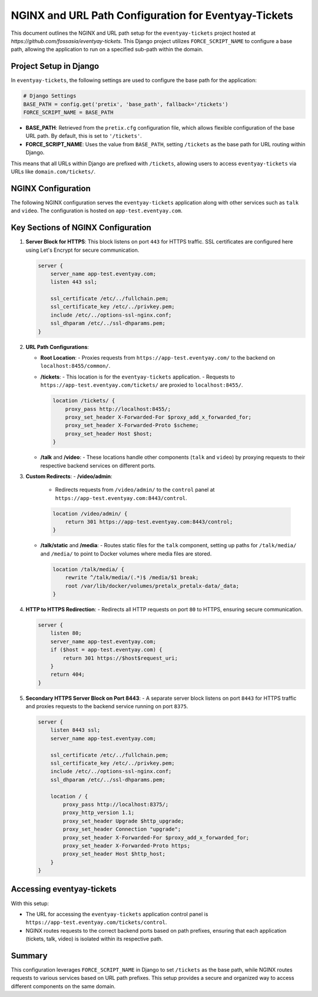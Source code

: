 NGINX and URL Path Configuration for Eventyay-Tickets
=====================================================

This document outlines the NGINX and URL path setup for the ``eventyay-tickets`` project hosted at `https://github.com/fossasia/eventyay-tickets`. This Django project utilizes ``FORCE_SCRIPT_NAME`` to configure a base path, allowing the application to run on a specified sub-path within the domain.

Project Setup in Django
-----------------------

In ``eventyay-tickets``, the following settings are used to configure the base path for the application:

.. code-block:: python

    # Django Settings
    BASE_PATH = config.get('pretix', 'base_path', fallback='/tickets')
    FORCE_SCRIPT_NAME = BASE_PATH

- **BASE_PATH**: Retrieved from the ``pretix.cfg`` configuration file, which allows flexible configuration of the base URL path. By default, this is set to ``'/tickets'``.
- **FORCE_SCRIPT_NAME**: Uses the value from ``BASE_PATH``, setting ``/tickets`` as the base path for URL routing within Django.

This means that all URLs within Django are prefixed with ``/tickets``, allowing users to access ``eventyay-tickets`` via URLs like ``domain.com/tickets/``.

NGINX Configuration
-------------------

The following NGINX configuration serves the ``eventyay-tickets`` application along with other services such as ``talk`` and ``video``. The configuration is hosted on ``app-test.eventyay.com``.

Key Sections of NGINX Configuration
-----------------------------------

1. **Server Block for HTTPS**:
   This block listens on port ``443`` for HTTPS traffic.
   SSL certificates are configured here using Let's Encrypt for secure communication.

   .. code-block:: nginx

       server {
           server_name app-test.eventyay.com;
           listen 443 ssl;

           ssl_certificate /etc/../fullchain.pem;
           ssl_certificate_key /etc/../privkey.pem;
           include /etc/../options-ssl-nginx.conf;
           ssl_dhparam /etc/../ssl-dhparams.pem;
       }

2. **URL Path Configurations**:

   - **Root Location**:
     - Proxies requests from ``https://app-test.eventyay.com/`` to the backend on ``localhost:8455/common/``.

   - **/tickets**:
     - This location is for the ``eventyay-tickets`` application.
     - Requests to ``https://app-test.eventyay.com/tickets/`` are proxied to ``localhost:8455/``.

     .. code-block:: nginx

         location /tickets/ {
             proxy_pass http://localhost:8455/;
             proxy_set_header X-Forwarded-For $proxy_add_x_forwarded_for;
             proxy_set_header X-Forwarded-Proto $scheme;
             proxy_set_header Host $host;
         }

   - **/talk** and **/video**:
     - These locations handle other components (``talk`` and ``video``) by proxying requests to their respective backend services on different ports.

3. **Custom Redirects**:
   - **/video/admin**:
     - Redirects requests from ``/video/admin/`` to the ``control`` panel at ``https://app-test.eventyay.com:8443/control``.

     .. code-block:: nginx

         location /video/admin/ {
             return 301 https://app-test.eventyay.com:8443/control;
         }

   - **/talk/static** and **/media**:
     - Routes static files for the ``talk`` component, setting up paths for ``/talk/media/`` and ``/media/`` to point to Docker volumes where media files are stored.

     .. code-block:: nginx

         location /talk/media/ {
             rewrite ^/talk/media/(.*)$ /media/$1 break;
             root /var/lib/docker/volumes/pretalx_pretalx-data/_data;
         }

4. **HTTP to HTTPS Redirection**:
   - Redirects all HTTP requests on port ``80`` to HTTPS, ensuring secure communication.

   .. code-block:: nginx

       server {
           listen 80;
           server_name app-test.eventyay.com;
           if ($host = app-test.eventyay.com) {
               return 301 https://$host$request_uri;
           }
           return 404;
       }

5. **Secondary HTTPS Server Block on Port 8443**:
   - A separate server block listens on port ``8443`` for HTTPS traffic and proxies requests to the backend service running on port ``8375``.

   .. code-block:: nginx

       server {
           listen 8443 ssl;
           server_name app-test.eventyay.com;

           ssl_certificate /etc/../fullchain.pem;
           ssl_certificate_key /etc/../privkey.pem;
           include /etc/../options-ssl-nginx.conf;
           ssl_dhparam /etc/../ssl-dhparams.pem;

           location / {
               proxy_pass http://localhost:8375/;
               proxy_http_version 1.1;
               proxy_set_header Upgrade $http_upgrade;
               proxy_set_header Connection "upgrade";
               proxy_set_header X-Forwarded-For $proxy_add_x_forwarded_for;
               proxy_set_header X-Forwarded-Proto https;
               proxy_set_header Host $http_host;
           }
       }

Accessing eventyay-tickets
--------------------------

With this setup:

- The URL for accessing the ``eventyay-tickets`` application control panel is ``https://app-test.eventyay.com/tickets/control``.
- NGINX routes requests to the correct backend ports based on path prefixes, ensuring that each application (tickets, talk, video) is isolated within its respective path.

Summary
-------

This configuration leverages ``FORCE_SCRIPT_NAME`` in Django to set ``/tickets`` as the base path, while NGINX routes requests to various services based on URL path prefixes. This setup provides a secure and organized way to access different components on the same domain.
